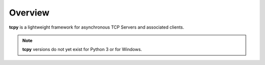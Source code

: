Overview
********

**tcpy** is a lightweight framework for asynchronous TCP Servers and associated clients.


.. note::
   **tcpy** versions do not yet exist for Python 3 or for Windows.
